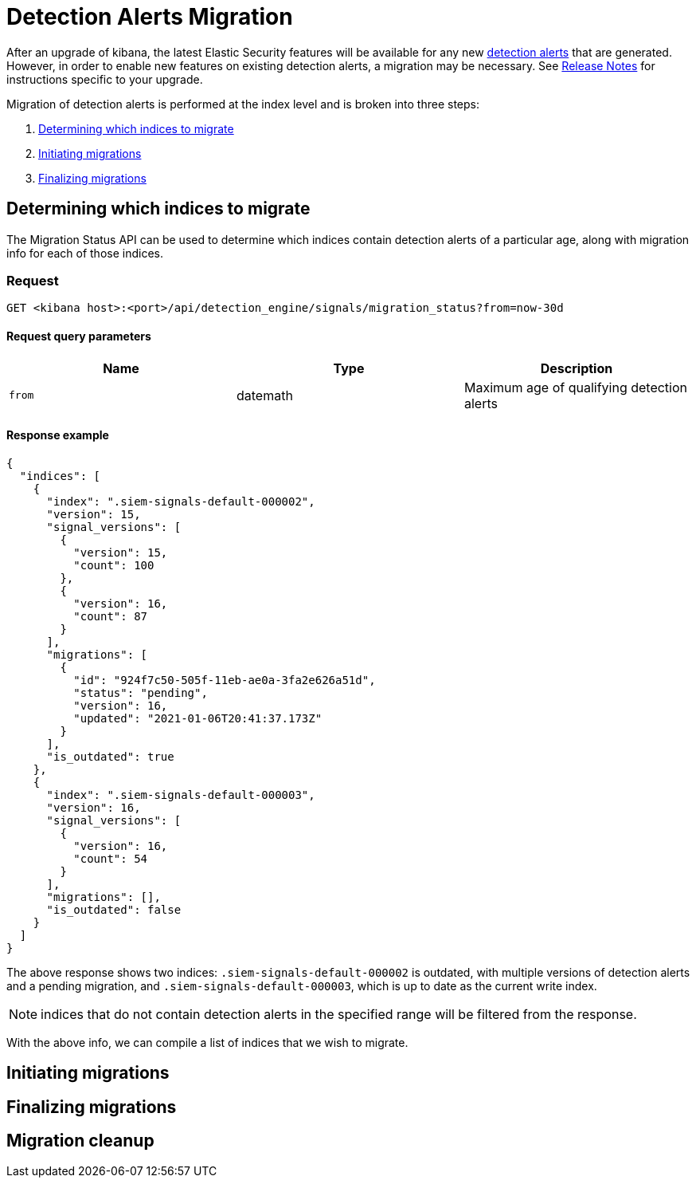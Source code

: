[[detection-alerts-migration]]
[role="xpack"]
= Detection Alerts Migration

After an upgrade of kibana, the latest Elastic Security features will be available for any new <<detection-alert-def, detection alerts>> that are generated. However, in order to enable new features on existing detection alerts, a migration may be necessary. See <<release-notes, Release Notes>> for instructions specific to your upgrade.

Migration of detection alerts is performed at the index level and is broken into three steps:

1. <<migration-1, Determining which indices to migrate>>
2. <<migration-2, Initiating migrations>>
3. <<migration-3, Finalizing migrations>>

[[migration-1]]
== Determining which indices to migrate
The Migration Status API can be used to determine which indices contain detection alerts of a particular age, along with migration info for each of those indices.

=== Request

`GET <kibana host>:<port>/api/detection_engine/signals/migration_status?from=now-30d`

==== Request query parameters

[width="100%",options="header"]
|==============================================
|Name |Type |Description

|`from` |datemath|Maximum age of qualifying detection alerts
|==============================================


==== Response example

[source,json]
--------------------------------------------------
{
  "indices": [
    {
      "index": ".siem-signals-default-000002",
      "version": 15,
      "signal_versions": [
        {
          "version": 15,
          "count": 100
        },
        {
          "version": 16,
          "count": 87
        }
      ],
      "migrations": [
        {
          "id": "924f7c50-505f-11eb-ae0a-3fa2e626a51d",
          "status": "pending",
          "version": 16,
          "updated": "2021-01-06T20:41:37.173Z"
        }
      ],
      "is_outdated": true
    },
    {
      "index": ".siem-signals-default-000003",
      "version": 16,
      "signal_versions": [
        {
          "version": 16,
          "count": 54
        }
      ],
      "migrations": [],
      "is_outdated": false
    }
  ]
}
--------------------------------------------------
The above response shows two indices: `.siem-signals-default-000002` is outdated, with multiple versions of detection alerts and a pending migration, and `.siem-signals-default-000003`, which is up to date as the current write index.

NOTE: indices that do not contain detection alerts in the specified range will be filtered from the response.

With the above info, we can compile a list of indices that we wish to migrate.

[[migration-2]]
== Initiating migrations

[[migration-3]]
== Finalizing migrations

[[migration-4]]
== Migration cleanup
